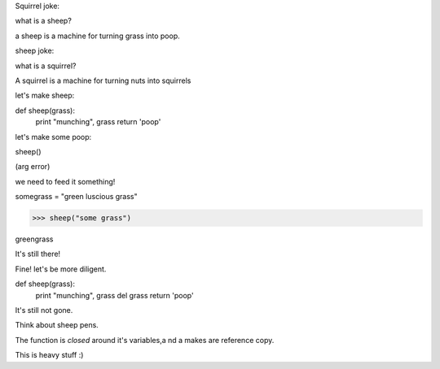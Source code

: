 Squirrel joke:

what is a sheep?

a sheep is a machine for turning grass into poop.

sheep joke:

what is a squirrel?

A squirrel is a machine for turning nuts into squirrels


let's make sheep:

def sheep(grass):
    print "munching", grass
    return 'poop'


let's make some poop:

sheep()

(arg error)

we need to feed it something!  

somegrass = "green luscious grass"

>>> sheep("some grass")

greengrass

It's still there!

Fine!  let's be more diligent.


def sheep(grass):
    print "munching", grass
    del grass
    return 'poop'


It's still not gone.

Think about sheep pens.


The function is *closed* around it's variables,a nd a makes are reference copy.

This is heavy stuff :)



